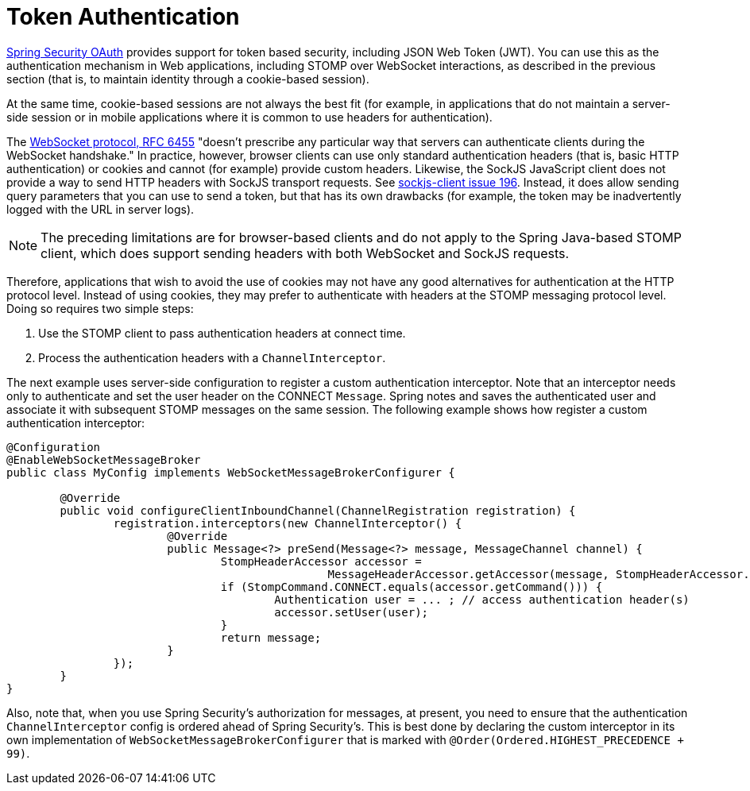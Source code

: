 [[websocket-stomp-authentication-token-based]]
= Token Authentication

https://github.com/spring-projects/spring-security-oauth[Spring Security OAuth]
provides support for token based security, including JSON Web Token (JWT).
You can use this as the authentication mechanism in Web applications,
including STOMP over WebSocket interactions, as described in the previous
section (that is, to maintain identity through a cookie-based session).

At the same time, cookie-based sessions are not always the best fit (for example,
in applications that do not maintain a server-side session or in
mobile applications where it is common to use headers for authentication).

The https://tools.ietf.org/html/rfc6455#section-10.5[WebSocket protocol, RFC 6455]
"doesn't prescribe any particular way that servers can authenticate clients during
the WebSocket handshake." In practice, however, browser clients can use only standard
authentication headers (that is, basic HTTP authentication) or cookies and cannot (for example)
provide custom headers. Likewise, the SockJS JavaScript client does not provide
a way to send HTTP headers with SockJS transport requests. See
https://github.com/sockjs/sockjs-client/issues/196[sockjs-client issue 196].
Instead, it does allow sending query parameters that you can use to send a token,
but that has its own drawbacks (for example, the token may be inadvertently
logged with the URL in server logs).

NOTE: The preceding limitations are for browser-based clients and do not apply to the
Spring Java-based STOMP client, which does support sending headers with both
WebSocket and SockJS requests.

Therefore, applications that wish to avoid the use of cookies may not have any good
alternatives for authentication at the HTTP protocol level. Instead of using cookies,
they may prefer to authenticate with headers at the STOMP messaging protocol level.
Doing so requires two simple steps:

. Use the STOMP client to pass authentication headers at connect time.
. Process the authentication headers with a `ChannelInterceptor`.

The next example uses server-side configuration to register a custom authentication
interceptor. Note that an interceptor needs only to authenticate and set
the user header on the CONNECT `Message`. Spring notes and saves the authenticated
user and associate it with subsequent STOMP messages on the same session. The following
example shows how register a custom authentication interceptor:

[source,java,indent=0,subs="verbatim,quotes"]
----
	@Configuration
	@EnableWebSocketMessageBroker
	public class MyConfig implements WebSocketMessageBrokerConfigurer {

		@Override
		public void configureClientInboundChannel(ChannelRegistration registration) {
			registration.interceptors(new ChannelInterceptor() {
				@Override
				public Message<?> preSend(Message<?> message, MessageChannel channel) {
					StompHeaderAccessor accessor =
							MessageHeaderAccessor.getAccessor(message, StompHeaderAccessor.class);
					if (StompCommand.CONNECT.equals(accessor.getCommand())) {
						Authentication user = ... ; // access authentication header(s)
						accessor.setUser(user);
					}
					return message;
				}
			});
		}
	}
----

Also, note that, when you use Spring Security's authorization for messages, at present,
you need to ensure that the authentication `ChannelInterceptor` config is ordered
ahead of Spring Security's. This is best done by declaring the custom interceptor in
its own implementation of `WebSocketMessageBrokerConfigurer` that is marked with
`@Order(Ordered.HIGHEST_PRECEDENCE + 99)`.



